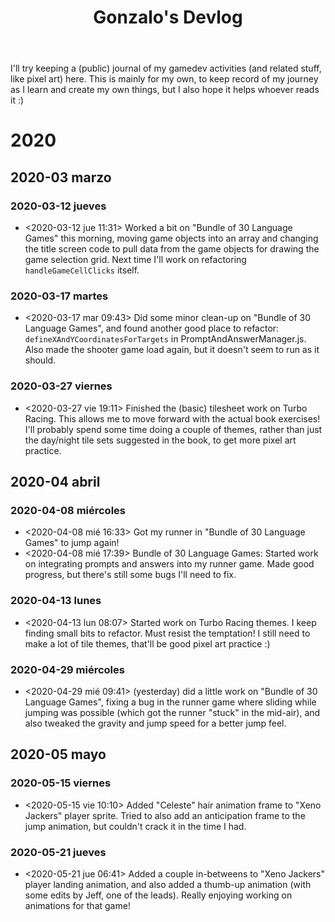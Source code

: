 #+TITLE: Gonzalo's Devlog

I'll try keeping a (public) journal of my gamedev activities (and related
stuff, like pixel art) here.
This is mainly for my own, to keep record of my journey as I learn and
create my own things, but I also hope it helps whoever reads it :)

* 2020
** 2020-03 marzo
*** 2020-03-12 jueves
	- <2020-03-12 jue 11:31> Worked a bit on "Bundle of 30 Language
      Games" this morning, moving game objects into an array and
      changing the title screen code to pull data from the game
      objects for drawing the game selection grid. Next time I'll work
      on refactoring ~handleGameCellClicks~ itself.
*** 2020-03-17 martes
- <2020-03-17 mar 09:43> Did some minor clean-up on "Bundle of 30
  Language Games", and found another good place to refactor:
  ~defineXAndYCoordinatesForTargets~ in
  PromptAndAnswerManager.js. Also made the shooter game load again,
  but it doesn't seem to run as it should.
*** 2020-03-27 viernes
- <2020-03-27 vie 19:11> Finished the (basic) tilesheet work on Turbo
  Racing. This allows me to move forward with the actual book
  exercises! I'll probably spend some time doing a couple of themes,
  rather than just the day/night tile sets suggested in the book, to
  get more pixel art practice.
** 2020-04 abril
*** 2020-04-08 miércoles
- <2020-04-08 mié 16:33> Got my runner in "Bundle of 30 Language
  Games" to jump again!
- <2020-04-08 mié 17:39> Bundle of 30 Language Games: Started work on
  integrating prompts and answers into my runner game. Made good
  progress, but there's still some bugs I'll need to fix.
*** 2020-04-13 lunes
- <2020-04-13 lun 08:07> Started work on Turbo Racing themes. I keep
  finding small bits to refactor. Must resist the temptation! I still
  need to make a lot of tile themes, that'll be good pixel art
  practice :)
*** 2020-04-29 miércoles
- <2020-04-29 mié 09:41> (yesterday) did a little work on "Bundle of
  30 Language Games", fixing a bug in the runner game where sliding
  while jumping was possible (which got the runner "stuck" in the
  mid-air), and also tweaked the gravity and jump speed for a better
  jump feel.
** 2020-05 mayo
*** 2020-05-15 viernes
- <2020-05-15 vie 10:10> Added "Celeste" hair animation frame to "Xeno
  Jackers" player sprite. Tried to also add an anticipation frame to
  the jump animation, but couldn't crack it in the time I had.
*** 2020-05-21 jueves
- <2020-05-21 jue 06:41> Added a couple in-betweens to "Xeno Jackers"
  player landing animation, and also added a thumb-up animation (with
  some edits by Jeff, one of the leads). Really enjoying working on
  animations for that game!
